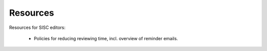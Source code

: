 Resources
=========

Resources for SISC editors:

  * Policies for reducing reviewing time, incl. overview of reminder
    emails.
